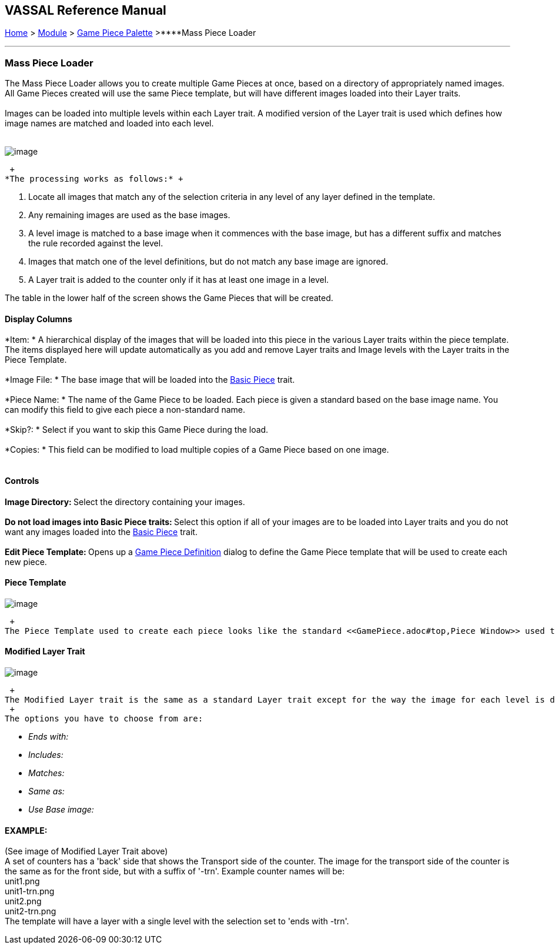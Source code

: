 == VASSAL Reference Manual
[#top]

[.small]#<<index.adoc#toc,Home>> > <<GameModule.adoc#top,Module>> > <<PieceWindow.adoc#top,Game Piece Palette>># [.small]#>****Mass Piece Loader# +

'''''

=== Mass Piece Loader

The Mass Piece Loader allows you to create multiple Game Pieces at once, based on a directory of appropriately named images. All Game Pieces created will use the same Piece template, but will have different images loaded into their Layer traits. +
 +
Images can be loaded into multiple levels within each Layer trait. A modified version of the Layer trait is used which defines how image names are matched and loaded into each level. +
 +

image:images/MassPieceLoader.png[image] +

 +
*The processing works as follows:* +

. Locate all images that match any of the selection criteria in any level of any layer defined in the template.
. Any remaining images are used as the base images.
. A level image is matched to a base image when it commences with the base image, but has a different suffix and matches the rule recorded against the level.
. Images that match one of the level definitions, but do not match any base image are ignored.
. A Layer trait is added to the counter only if it has at least one image in a level.

The table in the lower half of the screen shows the Game Pieces that will be created.

==== Display Columns

*Item: * A hierarchical display of the images that will be loaded into this piece in the various Layer traits within the piece template. The items displayed here will update automatically as you add and remove Layer traits and Image levels with the Layer traits in the Piece Template. +
 +
*Image File: * The base image that will be loaded into the <<BasicPiece.adoc#top,Basic Piece>> trait. +
 +
*Piece Name: * The name of the Game Piece to be loaded. Each piece is given a standard based on the base image name. You can modify this field to give each piece a non-standard name. +
 +
*Skip?: * Select if you want to skip this Game Piece during the load. +
 +
*Copies: * This field can be modified to load multiple copies of a Game Piece based on one image. +
 +

==== Controls

**Image Directory:  **Select the directory containing your images. +
 +
**Do not load images into Basic Piece traits:  **Select this option if all of your images are to be loaded into Layer traits and you do not want any images loaded into the <<BasicPiece.adoc#top,Basic Piece>> trait. +
 +
**Edit Piece Template:  **Opens up a <<GamePiece.adoc#top,Game Piece Definition>> dialog to define the Game Piece template that will be used to create each new piece. +

==== Piece Template

image:images/MassPieceLoader-2.png[image] +

 +
The Piece Template used to create each piece looks like the standard <<GamePiece.adoc#top,Piece Window>> used to define Prototypes. You can add any traits to the template except for the <<BasicPiece.adoc#top,Basic Piece>> , this is created for you automatically. Define each trait in exactly the same way as you would for a normal piece, they are all the same as the for the standard Piece Window with the exception of the Layer trait. The Layer trait included in the Mass Piece Definer is a modified version that allows you to specify which images will be loaded into levels with the trait.

==== Modified Layer Trait

image:images/MassPieceLoader-3.png[image] +

 +
The Modified Layer trait is the same as a standard Layer trait except for the way the image for each level is defined. Instead of an Image Picker to select any image, you define how the image name you want to load is related to the base image that defines the piece. +
 +
The options you have to choose from are:

* _Ends with:_
* _Includes:_
* _Matches:_
* _Same as:_
* _Use Base image:_

==== EXAMPLE:

(See image of Modified Layer Trait above) +
A set of counters has a 'back' side that shows the Transport side of the counter. The image for the transport side of the counter is the same as for the front side, but with a suffix of '-trn'. Example counter names will be: +
 unit1.png +
 unit1-trn.png +
 unit2.png +
 unit2-trn.png +
The template will have a layer with a single level with the selection set to 'ends with -trn'. +
